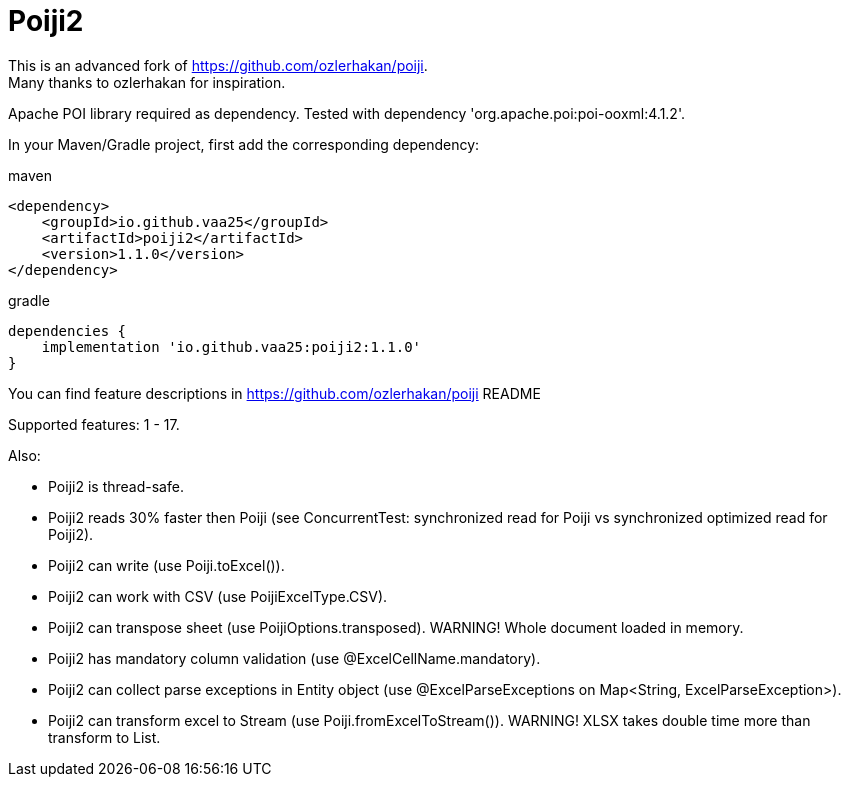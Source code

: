 = Poiji2

This is an advanced fork of https://github.com/ozlerhakan/poiji. +
Many thanks to ozlerhakan for inspiration.

Apache POI library required as dependency. Tested with dependency 'org.apache.poi:poi-ooxml:4.1.2'. 

In your Maven/Gradle project, first add the corresponding dependency:

.maven
[source,xml]
----
<dependency>
    <groupId>io.github.vaa25</groupId>
    <artifactId>poiji2</artifactId>
    <version>1.1.0</version>
</dependency>

----

.gradle
[source,groovy]
----
dependencies {
    implementation 'io.github.vaa25:poiji2:1.1.0'
}
----

You can find feature descriptions in https://github.com/ozlerhakan/poiji README

Supported features: 1 - 17.

Also:

- Poiji2 is thread-safe.
- Poiji2 reads 30% faster then Poiji (see ConcurrentTest: synchronized read for Poiji vs synchronized optimized read for Poiji2).
- Poiji2 can write (use Poiji.toExcel()).
- Poiji2 can work with CSV (use PoijiExcelType.CSV).
- Poiji2 can transpose sheet (use PoijiOptions.transposed). WARNING! Whole document loaded in memory.
- Poiji2 has mandatory column validation (use @ExcelCellName.mandatory).
- Poiji2 can collect parse exceptions in Entity object (use @ExcelParseExceptions on Map<String, ExcelParseException>).
- Poiji2 can transform excel to Stream (use Poiji.fromExcelToStream()). WARNING! XLSX takes double time more than transform to List.

